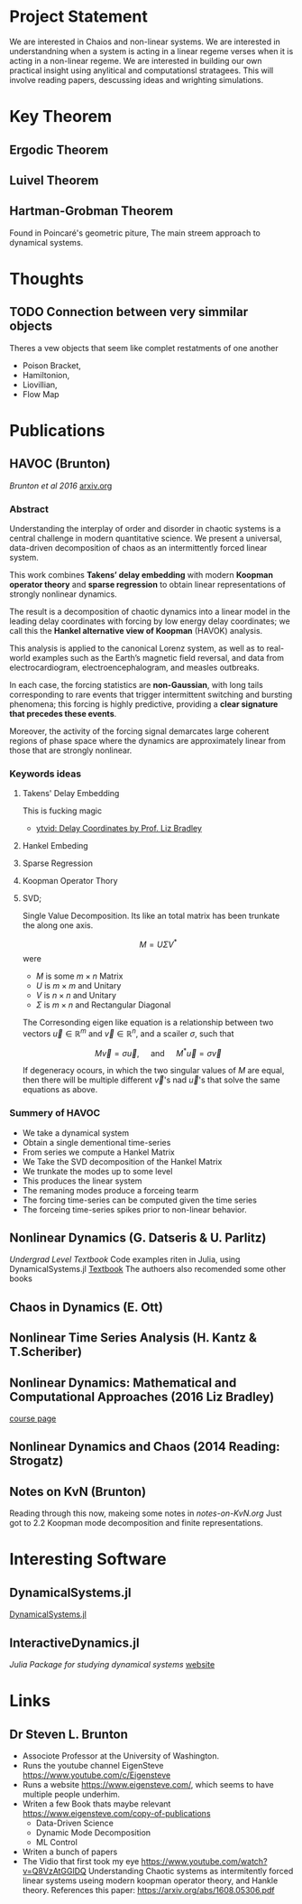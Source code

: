 * Project Statement
  We are interested in Chaios and non-linear systems.  
  We are interested in understandning when a system is acting in a linear regeme verses
  when it is acting in a non-linear regeme.
  We are interested in building our own practical insight using anylitical and computationsl stratagees.
  This will involve reading papers, descussing ideas and wrighting simulations.



* Key Theorem
** Ergodic Theorem 
** Luivel  Theorem
** Hartman-Grobman Theorem
Found in Poincaré's geometric piture,
The main streem approach to dynamical systems.

* Thoughts
** TODO Connection between very simmilar objects
Theres a vew objects that seem like complet restatments of one another
 - Poison Bracket,
 - Hamiltonion,
 - Liovillian,
 - Flow Map


* Publications
** HAVOC (Brunton)
/Brunton et al 2016/
[[https://arxiv.org/abs/1608.05306.pdf][arxiv.org]]
*** Abstract
Understanding the interplay of order and disorder in chaotic systems is a central challenge
in modern quantitative science. We present a universal, data-driven decomposition of chaos
as an intermittently forced linear system.

This work combines *Takens’ delay embedding* with
modern *Koopman operator theory* and *sparse regression* to obtain linear representations of
strongly nonlinear dynamics.

The result is a decomposition of chaotic dynamics into a linear
model in the leading delay coordinates with forcing by low energy delay coordinates; we call
this the *Hankel alternative view of Koopman* (HAVOK) analysis.

This analysis is applied to the canonical Lorenz system, as well as to real-world examples such as the Earth’s magnetic field
reversal, and data from electrocardiogram, electroencephalogram, and measles outbreaks.

In each case, the forcing statistics are *non-Gaussian*, with long tails corresponding to rare events
that trigger intermittent switching and bursting phenomena; this forcing is highly predictive,
providing a *clear signature that precedes these events*.

Moreover, the activity of the forcing signal demarcates large coherent regions of phase space where the dynamics
are approximately linear from those that are strongly nonlinear.

*** Keywords ideas
**** Takens' Delay Embedding
This is fucking magic
- [[https://www.youtube.com/watch?v=eJB0kxpR4Rk][ytvid: Delay Coordinates by Prof. Liz Bradley]]
**** Hankel Embeding
**** Sparse Regression
**** Koopman Operator Thory
**** SVD;
Single Value Decomposition.
Its like an total matrix has been trunkate the along one axis.

$$ M = U \Sigma V^* $$
were 
- $M$ is some $m\times n$ Matrix
- $U$ is $m \times m$ and Unitary
- $V$ is $n \times n$ and Unitary
- $\Sigma$ is $m \times n$ and Rectangular Diagonal

The Corresonding eigen like equation is a relationship
between two vectors $\vec u\in \mathbb{R}^m$ and $\vec v \in \mathbb{R}^n$,
and a scailer $\sigma$, such that

$$ M \vec v = \sigma \vec u, \quad\mbox{ and } \quad M^* \vec u = \sigma\vec v $$ 

If degeneracy ocours, in which the two singular values of $M$ are equal,
then there will be multiple different $\vec v$'s nad $\vec u$'s that solve the same
equations as above.

*** Summery of HAVOC
- We take a dynamical system
- Obtain a single dementional time-series
- From series we compute a Hankel Matrix
- We Take the SVD decomposition of the Hankel Matrix
- We trunkate the modes up to some level
- This produces the linear system
- The remaning modes produce a forceing tearm
- The forcing time-series can be computed given the time series
- The forceing time-series spikes prior to non-linear behavior.

** Nonlinear Dynamics (G. Datseris & U. Parlitz)
/Undergrad Level Textbook/
Code examples riten in Julia, using DynamicalSystems.jl
[[https://juliadynamics.github.io/DynamicalSystems.jl/dev/#Textbook-with-DynamicalSystems.jl][Textbook]]
The authoers also recomended some other books 

** Chaos in Dynamics (E. Ott)

** Nonlinear Time Series Analysis (H. Kantz & T.Scheriber)

** Nonlinear Dynamics: Mathematical and Computational Approaches (2016 Liz Bradley)
[[https://www.complexityexplorer.org/courses/60-nonlinear-dynamics-mathematical-and-computational-approaches-fall-2016/segments][course page]]

** Nonlinear Dynamics and Chaos (2014 Reading: Strogatz)
   
** Notes on KvN (Brunton)
Reading through this now, makeing some notes in [[notes-on-KvN.org]]
Just got to 2.2 Koopman mode decomposition and finite representations.

* Interesting Software

** DynamicalSystems.jl
[[https://juliadynamics.github.io/DynamicalSystems.jl][DynamicalSystems.jl]]

** InteractiveDynamics.jl
/Julia Package for studying dynamical systems/
[[https://juliadynamics.github.io/InteractiveDynamics.jl/dev/][website]]

* Links
** Dr Steven L. Brunton
   - Associote Professor at the University of Washington.
   - Runs the youtube channel EigenSteve
     https://www.youtube.com/c/Eigensteve
   - Runs a website https://www.eigensteve.com/,
     which seems to have multiple people underhim.
   - Writen a few Book thats maybe relevant
     https://www.eigensteve.com/copy-of-publications
     + Data-Driven Science 
     + Dynamic Mode Decomposition
     + ML Control
   - Writen a bunch of papers
   - The Vidio that first took my eye
     https://www.youtube.com/watch?v=Q8VzAtGGlDQ
     Understanding Chaotic systems as intermitently forced linear systems
     useing modern koopman operator theory, and Hankle theory.
     References this paper:
     https://arxiv.org/abs/1608.05306.pdf
